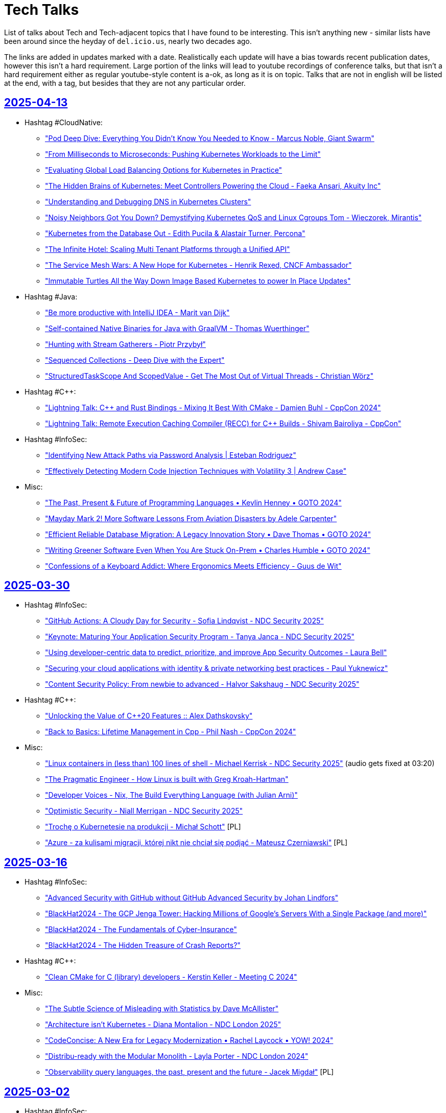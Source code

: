 = Tech Talks
:toclevels: 3
:numbered!:
:sectanchors:
:sectlinks:
:docinfo: shared
:linkattrs:
:tip-caption: 💡
:note-caption: ℹ️
:important-caption: ❗
:source-highlighter: highlightjs

List of talks about Tech and Tech-adjacent topics that I have found to be interesting. This isn't anything
new - similar lists have been around since the heyday of `del.icio.us`, nearly two decades ago.

The links are added in updates marked with a date. Realistically each update will have a bias towards recent
publication dates, however this isn't a hard requirement. Large portion of the links will lead to youtube recordings
of conference talks, but that isn't a hard requirement either as regular youtube-style content is a-ok, as long as it
is on topic. Talks that are not in english will be listed at the end, with a tag, but besides that they are not any particular order.

== 2025-04-13

* Hashtag #CloudNative:
** https://www.youtube.com/watch?v=EQGX7DROBg4["Pod Deep Dive: Everything You Didn't Know You Needed to Know - Marcus Noble, Giant Swarm"]
** https://www.youtube.com/watch?v=EYipC5y-8rM["From Milliseconds to Microseconds: Pushing Kubernetes Workloads to the Limit"]
** https://www.youtube.com/watch?v=RBMRU8rtxfI["Evaluating Global Load Balancing Options for Kubernetes in Practice"]
** https://www.youtube.com/watch?v=PciVvE02L2w["The Hidden Brains of Kubernetes: Meet Controllers Powering the Cloud - Faeka Ansari, Akuity Inc"]
** https://www.youtube.com/watch?v=awXjABDknww["Understanding and Debugging DNS in Kubernetes Clusters"]
** https://www.youtube.com/watch?v=ZR4jy0Fg0ZM["Noisy Neighbors Got You Down? Demystifying Kubernetes QoS and Linux Cgroups Tom - Wieczorek, Mirantis"]
** https://www.youtube.com/watch?v=5vqHVdJ2aCs["Kubernetes from the Database Out - Edith Pucila & Alastair Turner, Percona"]
** https://www.youtube.com/watch?v=WT591-MtSuo["The Infinite Hotel: Scaling Multi Tenant Platforms through a Unified API"]
** https://www.youtube.com/watch?v=DdQzGsiounY["The Service Mesh Wars: A New Hope for Kubernetes - Henrik Rexed, CNCF Ambassador"]
** https://www.youtube.com/watch?v=Hb37wNKcZdM["Immutable Turtles All the Way Down Image Based Kubernetes to power In Place Updates"]
* Hashtag #Java:
** https://www.youtube.com/watch?v=NJxqVoEi5JI["Be more productive with IntelliJ IDEA - Marit van Dijk"]
** https://www.youtube.com/watch?v=dJqUjuaISXE["Self-contained Native Binaries for Java with GraalVM - Thomas Wuerthinger"]
** https://www.youtube.com/watch?v=F0z-LiZyExw["Hunting with Stream Gatherers - Piotr Przybył"]
** https://www.youtube.com/watch?v=6yuDqkkYTGU["Sequenced Collections - Deep Dive with the Expert"]
** https://www.youtube.com/watch?v=A-za5Rxxh5o["StructuredTaskScope And ScopedValue - Get The Most Out of Virtual Threads - Christian Wörz"]
* Hashtag #C++:
** https://www.youtube.com/watch?v=EcbmDXA4Inc["Lightning Talk: C++ and Rust Bindings - Mixing It Best With CMake - Damien Buhl - CppCon 2024"]
** https://www.youtube.com/watch?v=oH1JKMKwDDA["Lightning Talk: Remote Execution Caching Compiler (RECC) for C++ Builds - Shivam Bairoliya - CppCon"]
* Hashtag #InfoSec:
** https://www.youtube.com/watch?v=DqCLMuaXhQg["Identifying New Attack Paths via Password Analysis | Esteban Rodriguez"]
** https://www.youtube.com/watch?v=bZSF4bcOSPc["Effectively Detecting Modern Code Injection Techniques with Volatility 3 | Andrew Case"]
* Misc:
** https://www.youtube.com/watch?v=0y7IFUYUTgg["The Past, Present & Future of Programming Languages • Kevlin Henney • GOTO 2024"]
** https://www.youtube.com/watch?v=6lEVtTJrfkI["Mayday Mark 2! More Software Lessons From Aviation Disasters by Adele Carpenter"]
** https://www.youtube.com/watch?v=aejmi16BFnE["Efficient Reliable Database Migration: A Legacy Innovation Story • Dave Thomas • GOTO 2024"]
** https://www.youtube.com/watch?v=RNdspOqbBEk["Writing Greener Software Even When You Are Stuck On-Prem • Charles Humble • GOTO 2024"]
** https://www.youtube.com/watch?v=3s92JDUvfGo["Confessions of a Keyboard Addict: Where Ergonomics Meets Efficiency - Guus de Wit"]

== 2025-03-30

* Hashtag #InfoSec:
** https://www.youtube.com/watch?v=J6VUAef7pjM["GitHub Actions: A Cloudy Day for Security - Sofia Lindqvist - NDC Security 2025"]
** https://www.youtube.com/watch?v=SfBRx7WVyKQ["Keynote: Maturing Your Application Security Program - Tanya Janca - NDC Security 2025"]
** https://www.youtube.com/watch?v=PaqZTvAmhcs["Using developer-centric data to predict, prioritize, and improve App Security Outcomes - Laura Bell"]
** https://www.youtube.com/watch?v=AKD1nP7TXPI["Securing your cloud applications with identity & private networking best practices - Paul Yuknewicz"]
** https://www.youtube.com/watch?v=eFbFMqaqSAk["Content Security Policy: From newbie to advanced - Halvor Sakshaug - NDC Security 2025"]
* Hashtag #C++:
** https://www.youtube.com/watch?v=3noLqy_WQQ8["Unlocking the Value of C++20 Features :: Alex Dathskovsky"]
** https://www.youtube.com/watch?v=aMvIv6blzBs["Back to Basics: Lifetime Management in Cpp - Phil Nash - CppCon 2024"]
* Misc:
** https://www.youtube.com/watch?v=4RUiVAlJE2w["Linux containers in (less than) 100 lines of shell - Michael Kerrisk - NDC Security 2025"] (audio gets fixed at 03:20)
** https://www.youtube.com/watch?v=7WbREHtc5sU["The Pragmatic Engineer - How Linux is built with Greg Kroah-Hartman"]
** https://www.youtube.com/watch?v=maw2hptpErI["Developer Voices - Nix, The Build Everything Language (with Julian Arni)"]
** https://www.youtube.com/watch?v=pbIdEPbZGho["Optimistic Security - Niall Merrigan - NDC Security 2025"]
** https://www.youtube.com/watch?v=8j5JmmvShr0["Trochę o Kubernetesie na produkcji - Michał Schott"] [PL]
** https://www.youtube.com/watch?v=Ff4fkMS38go["Azure - za kulisami migracji, której nikt nie chciał się podjąć - Mateusz Czerniawski"] [PL]

== 2025-03-16

* Hashtag #InfoSec:
** https://www.youtube.com/watch?v=4rAG4p6Xy9Y["Advanced Security with GitHub without GitHub Advanced Security by Johan Lindfors"]
** https://www.youtube.com/watch?v=nZWpDeY9p6g["BlackHat2024 - The GCP Jenga Tower: Hacking Millions of Google's Servers With a Single Package (and more)"]
** https://www.youtube.com/watch?v=8FZUbcyEVpI["BlackHat2024 - The Fundamentals of Cyber-Insurance"]
** https://www.youtube.com/watch?v=35mdBRhulTQ["BlackHat2024 - The Hidden Treasure of Crash Reports?"]
* Hashtag #C++:
** https://www.youtube.com/watch?v=k76LN8dSxx4["Clean CMake for C++ (library) developers - Kerstin Keller - Meeting C++ 2024"]
* Misc:
** https://www.youtube.com/watch?v=X9vr7iQscpU["The Subtle Science of Misleading with Statistics by Dave McAllister"]
** https://www.youtube.com/watch?v=yMU6wbXtFso["Architecture isn't Kubernetes - Diana Montalion - NDC London 2025"]
** https://www.youtube.com/watch?v=Qdits--aoT4["CodeConcise: A New Era for Legacy Modernization • Rachel Laycock • YOW! 2024"]
** https://www.youtube.com/watch?v=P7gJ9Lo0VrE["Distribu-ready with the Modular Monolith - Layla Porter - NDC London 2024"]
** https://www.youtube.com/watch?v=zzmEUKcv_9Q["Observability query languages, the past, present and the future - Jacek Migdał"] [PL]

== 2025-03-02

* Hashtag #InfoSec:
** https://www.youtube.com/watch?v=GJhab1qXNig["Self-Hosted GitHub CI/CD Runners: Continuous Integration, Continuous Destruction"]
** https://www.youtube.com/watch?v=yaxXBbRYG_g["Moral Hazards and Ethical Considerations in Cyber-Insurance"]
** https://www.youtube.com/watch?v=bQnbM2tFxAo["SEVEN things about API security - Philippe De Ryck - NDC Security 2025"]
** https://www.youtube.com/watch?v=rykpVoAQiSI["Kicking in the Door to the Cloud: Exploiting Cloud Provider Vulnerabilities for Initial Access"]
** https://www.youtube.com/watch?v=FH6P288i2PE["Living off Microsoft Copilot"]
** https://www.youtube.com/watch?v=f8QaZkU55p8["Modern Anti-Abuse Mechanisms in Competitive Video Games"]
** https://www.youtube.com/watch?v=LIYZemVCgiM["Microarchitecture Vulnerabilities: Past, Present, and Future"]
* Hashtag #Rust:
** https://www.youtube.com/watch?v=RccCeMsXW0Q["C++/Rust Interop: A Practical Guide to Bridging the Gap Between C++ and Rust - Tyler Weaver - CppCon"]
** https://www.youtube.com/watch?v=1VgptLwP588["Microsoft is Getting Rusty: A Review of Successes and Challenges - Mark Russinovich"]
** https://www.youtube.com/watch?v=EpJWD6HowKc["ABI Resilience - Victor Ciura"]
** https://www.youtube.com/watch?v=GXkvX9A9xME["Crate security in 2025 - Adam Harvey"]
* Hashtag #C++:
** https://www.youtube.com/watch?v=G-arJcvXnU8["C++ Security Fundamentals: From Standards to Practice : Assaf Tzur-El"]
** https://www.youtube.com/watch?v=SuubuqI4gVA["Back to Basics: Object-Oriented Programming in C++ - Andreas Fertig - CppCon 2024"]
* Misc:
** https://www.youtube.com/watch?v=1BLf822KNRw["Distributed teams that actually work by Bertrand Delacretaz"]
** https://www.youtube.com/watch?v=waslay0E7DM["Deploying to production with confidence by Andres Almiray"]
** https://www.youtube.com/watch?v=6bzS5GW6Ad4["How Autonomy Saved One of Spotify’s Most Loved Features • Joakim Sunden • YOW! 2024"]
** https://www.youtube.com/watch?v=dU_WHead0oY["The Efficiency Paradox: How to Save Yourself & the World • Holly Cummins • GOTO 2024"]
** https://www.youtube.com/watch?v=EtuPrryK6cI["The Unauthorized History of UTF :: Eddie Nolan"]
** https://www.youtube.com/watch?v=ZUS7r3c3iGc["GitHub Copilot - How It Works, How We Got Here, Where It's Going • Damian Brady • YOW! 2024"]

== 2025-02-16

* Hashtag #InfoSec:
** https://www.youtube.com/watch?v=7lUPTxNNxM0["Flipping Bits: Your Credentials Are Certainly Mine"]
** https://www.youtube.com/watch?v=mhZ1It6lb4M["Isolation or Hallucination? Hacking AI Infrastructure Providers for Fun and Weights"]
** https://www.youtube.com/watch?v=twu5Mw0y9ss["Into the Inbox: Novel Email Spoofing Attack Patterns"]
** https://www.youtube.com/watch?v=uv4AD6ICcfE["From HAL to HALT: Thwarting Skynet's Siblings in the GenAI Coding Era"]
** https://www.youtube.com/watch?v=PKtklN8mOo0["38C3 - EU's Digital Identity Systems - Reality Check and Techniques for Better Privacy"]
** https://www.youtube.com/watch?v=0GlFVHHmJGg["38C3 - Attack Mining: How to use distributed sensors to identify and take down adversaries"]
* Hashtag #CloudNative:
** https://www.youtube.com/watch?v=kCNhgNXVdxw["What’s Going on in the Containerd Neighborhood? - P. Estes, S. Karp, A. Suda, M. Brown, K. Ashok"]
** https://www.youtube.com/watch?v=DLgsks76r1I["DevOpsDays Kraków 2024 - 15 DevOps Years: Lessons Learned, Challenges Faced... - Ajay Chankramath"]
* Hashtag #C++:
** https://www.youtube.com/watch?v=GUqs_CM7K_0["Beyond Compilation Databases to Support C++ Modules: Build Databases - Ben Boeckel - CppCon 2024"]
** https://www.youtube.com/watch?v=RBrwlWogZeU["Classes C++23 Style - Sebastian Theophil - Meeting C++ 2024"]
** https://www.youtube.com/watch?v=GDpbM90KKbg["ISO C++ Standards Committee Panel Discussion 2024 - Hosted by Herb Sutter - CppCon 2024"]
* Misc:
** https://www.youtube.com/watch?v=7Ny25bObtK8["A Universal Query Engine in Rust (with Predrag Gruevski)"]
** https://www.youtube.com/watch?v=_TKqc784PH8["Domain Re-discovery Patterns for Legacy Code - Richard Groß - DDD Europe 2024"]
** https://www.youtube.com/watch?v=ngjkJN9RKgA["ThePrimeTime - The Greatest Software Engineers of All Time"]
** https://www.youtube.com/watch?v=Et8CqMu_e6s["ThePrimeTime - New Research On CoPilot And Code Quality"]
** https://www.youtube.com/watch?v=gSW3YJ8uyBI["38C3 - sixos: a nix os without systemd"]
** https://www.youtube.com/watch?v=WsDQdL4F_EI["Good, bad and ugly - the art of load balancing at scale - Jacek Marmuszewski"] [PL]
** https://www.youtube.com/watch?v=S7ZZGOdYHHg["PLNOG 32 - Bezpieczeństwo danych w chmurze - TOMASZ WIERTELAK"] [PL]
** https://www.youtube.com/watch?v=sv1W5u70gMA["PLNOG 32 - AWS Cloud to on-premise and back - Mastering Direct Connect with Compliance - Wojtek Róg"] [PL]

== 2025-01-26

* Hashtag #CloudNative (some are reposts - previous videos got removed):
** https://www.youtube.com/watch?v=MIk6kkBGk8E["Optimizing Resource Usage in Kubernetes by Carlos Sanchez"]
** https://www.youtube.com/watch?v=2OkpYGtFd1Y["Behind Schedule: Pod Resource Configuration from Beginning to... Huh? - Joe Thompson"]
** https://www.youtube.com/watch?v=JWwwtW8Hbjs["Navigating the Cgroup Transition: Bridging the Gap Between Kubernetes and User Expec... S. Kunkerkar"]
** https://www.youtube.com/watch?v=WhFsYVHmg6E["Multi-Zone Clusters Inside and Out - Tom Dean & Phil Henderson, Buoyant"]
** https://www.youtube.com/watch?v=VsYp_Z1PvOc["Love thy (Noisy) Neighbor: Strategies for Mitigating Performance Interference in Cloud-N... J. Perry"]
** https://www.youtube.com/watch?v=bb0Op1G6XjQ["SIG-Node: Intro and Deep Dive - Sergey Kanzhelev & Dawn Chen, Google; Mrunal Patel, Red Hat"]
** https://www.youtube.com/watch?v=sRHjg6bGfug["One Gateway API to Rule Them All (and in the Cluster Configure Them) - Flynn, Buoyant"]
** https://www.youtube.com/watch?v=aOt62I2bkxk["Linkerd Update: Egress, Rate Limiting, Federated Services, and more William Morgan, Linkerd"]
** https://www.youtube.com/watch?v=tKoxI-k7cu8["Kubernetes at Scale: Practical Solutions for Enhanced CNI and Kubelet P... H. Santana, B.G. da Silva"]
** https://www.youtube.com/watch?v=kAgqZkNH2wQ["Micro-Segmentation and Multi-Tenancy: The Brown M&Ms of Platform Engine... J. Bugwadia, R. Wonnacott"]
** https://www.youtube.com/watch?v=iMQR_l0ZvWU["Mish-Mesh: Abusing the Service Mesh to Compromise Kubernetes Environments - H. Ben-Sasson, N. Ohfeld"]
** https://www.youtube.com/watch?v=VdF1tKfDnQ0["Goodbye etcd! Running Kubernetes on Distributed PostgreSQL - Denis Magda, Yugabyte"]
** https://www.youtube.com/watch?v=iya0VJ-9qg0["Breaching AWS Accounts Through Shadow Resources"]
* Hashtag #Java:
** https://www.youtube.com/watch?v=REnYIl3Iw-w["Spring Boot Unwrapped: Exploring the Latest Features by Sergi Almar"]
** https://www.youtube.com/watch?v=OcUAyTY2V7g["StructuredTaskScope And ScopedValue - Get The Most Out of Virtual Threads by Christian Woerz"]
** https://www.youtube.com/watch?v=Y4ExJScVnPk["Bring the Action: Using GraalVM in Production by Alina Yurenko"]
** https://www.youtube.com/watch?v=oN6DUZ68S1c["What Can a Java Developer Learn from Golang? by Grzegorz Piwowarek"]
* Hashtag #C++:
** https://www.youtube.com/watch?v=HY6UF84844U["The Most Popular Bugs and Code Smells in C and C++ - Philipp Dominik Schubert - Meeting C++ 2024"]
** https://www.youtube.com/watch?v=Ny9-516Gh28["Secrets of C++ Scripting Bindings: Bridging Compile Time and Run Time - Jason Turner - CppCon 2024"]
** https://www.youtube.com/watch?v=m0uQF2E6D0M["C++ Under the Hood: (Internal Class Mechanisms) - Chris Ryan - NDC TechTown 2024"]
** https://www.youtube.com/watch?v=VDoyQyMXdDU["How to Design a Slimmer Vector of Variants in C++ - Christopher Fretz - CppCon 2024"]
* Misc:
** https://www.youtube.com/watch?v=RA4UELfIp84["Haunted Projects Survival Guide by Paweł Zajączkowski"]
** https://www.youtube.com/watch?v=t2V1ZzWh8k0["How writing just one import the wrong way slows down your website by François Martin"]
** https://www.youtube.com/watch?v=dCryQg7CDyk["Benchmarketing fallacies: the 100 shades of truth by Francesco Nigro"]
** https://www.youtube.com/watch?v=qHGMIwiFMtM["SE Radio 650: Robert Seacord on What's New in the C Programming Language"]

== 2025-01-19

* Hashtag #Architecture:
** https://www.youtube.com/watch?v=JAouLQRyNHQ["Platforms: Build abstractions, not illusions - Gregor Hohpe - NDC Porto 2024"]
** https://www.youtube.com/watch?v=uRmNSuYBUOU["What We Know We Don't Know - Hillel Wayne - DDD Europe"]
** https://www.youtube.com/watch?v=PzRZLFWH1fY["An Introduction to Residuality Theory - Barry O'Reilly - NDC Porto 2024"]
** https://www.youtube.com/watch?v=p8NTe7NFhH8["Orchestration vs. Choreography: The good, the bad, and the trade-offs - Laila Bougria - NDC Porto"]
* Hashtag #CloudNative:
** https://www.youtube.com/watch?v=FQUBDdQIkI4["Optimizing Java Applications on Kubernetes: beyond the Basics"]
** https://www.youtube.com/watch?v=UfoT88iE-TY["Linux user namespaces: a blessing and a curse - Ignat Korchagin - NDC TechTown 2024"]
* Hashtag #C++:
** https://www.youtube.com/watch?v=uOv6uLN78ks["C++ Safety And Security Panel 2024 - Hosted by Michael Wong - CppCon 2024"]
** https://www.youtube.com/watch?v=1-OcraaQl8M["The C++ Execution Model - Bryce Adelstein Lelbach - Meeting C++ 2024"]
** https://www.youtube.com/watch?v=Ik3gR65oVsM["C++ Shared Libraries and Where To Find Them - Luis Caro Campos - CppCon 2024"]
** https://www.youtube.com/watch?v=Ny5nkjn2v5E["Not your GrandParent’s C++ - Phil Nash - NDC TechTown 2024"]
* Misc:
** https://www.youtube.com/watch?v=YofBgJ2zpBs["Memory Safety: Rust vs. C - Robert Seacord - NDC TechTown 2024"]
** https://www.youtube.com/watch?v=yJpVVBGCgoo["38C3 - AI Meets Git: Unmasking Security Flaws in Qodo Merge"]
** https://www.youtube.com/watch?v=mWg_PFqCMlY["Open Source, Open Mind: The Cost of Free Software - Dylan Beattie - NDC Porto 2024"]
** https://www.youtube.com/watch?v=xTgO6PpMnhk["Picking A Language In 2025"]
** https://www.youtube.com/watch?v=YQnz7L6x068["Creator of Ghostty talks Zig over Go: Interview with Mitchell Hashimoto, former CEO & CTO of Hashicorp"]
** https://www.youtube.com/watch?v=jamU6SQBtxk["Jonathan Blow on his programming language jai and upcoming game(s)!"]
** https://www.youtube.com/watch?v=N17GQJBIaiU["38C3 - What's inside my train ticket?"]
** https://www.youtube.com/watch?v=8OB2NqcSDXQ["38C3 - We've not been trained for this: life after the Newag DRM disclosure"]
** https://www.youtube.com/watch?v=3qojgJGtTos["38C3 - Going Long! Sending weird signals over long haul optical networks"]
** https://www.youtube.com/watch?v=ZHYbp1rJSvQ["38C3 - Is Green Methanol the missing piece for the Energy Transition?"]
** https://www.youtube.com/watch?v=EG0JtGqgDh0["Understanding Nuclear Power - Richard Campbell - NDC Porto 2024"]
** https://www.youtube.com/watch?v=2wPJfI8if4o["PLNOG 32 - Bezpieczeństwo sieci w kontekście usług DNS (Łukasz Bromirski)"] [PL]

== 2025-01-05

* Hashtag #C++:
** https://www.youtube.com/watch?v=gG4BJ23BFBE["The existential threat against C++ and where to go from here - Helge Penne - NDC TechTown 2024"]
** https://www.youtube.com/watch?v=KvhgNdxX6Uw["LLVM's Realtime Safety Revolution: Tools for Modern Mission Critical Systems - CppCon 2024"]
** https://www.youtube.com/watch?v=bBvLmDJrzvI["The Carbon Language: Road to 0.1 - Chandler Carruth - NDC TechTown 2024"]
** https://www.youtube.com/watch?v=MUOAovwQbFA["How To Use `constexpr` In C++23 - Jason Turner - NDC TechTown 2024"]
* Hashtag #Rust:
** https://www.youtube.com/watch?v=XA-FTziXXks["Rust in Google with Lars Bergstrom"]
** https://www.youtube.com/watch?v=7_o-YRxf_cc["Visualizing memory layout of Rust's data types"]
** https://www.youtube.com/watch?v=PPjXM8G8ax0["The SQLite Rewrite In Rust"]
* Misc:
** https://www.youtube.com/watch?v=oacoUMdD4_Y["Cell-Based Kubernetes - The Secret to Scalable, Repeatable and Res... - Shweta Vohra & Saiyam Pathak"]
** https://www.youtube.com/watch?v=zg8xM0xxFa8["James Gosling on Java - Historical Oddities & Persistent Itches #JVMLS"]
** https://www.youtube.com/watch?v=Qmo3nFq0qrc["38C3 - OMG WTF SSO - A beginner's guide to SSO (mis)configuration"]
** https://www.youtube.com/watch?v=UkYCStkqyTk["Autonomous teams require great managers - Gitte Klitgaard & Jakob Wolman - CPH DevFest 2024"]
** https://www.youtube.com/watch?v=rdJXUN4YV_M["Exploring the Unintended Consequences of Automation in Software • Courtney Nash • GOTO 2024"]
** https://www.youtube.com/watch?v=SOM6cUz4d5I["Basics Designs and How We Got Them Wrong - Adam Furmanek - CPH 2024"]
** https://www.youtube.com/watch?v=aiy5TrU-Hwc["Naming is Hard: Let's Do Better - Kate Gregory - NDC TechTown 2024"]
** https://www.youtube.com/watch?v=0mbrLxAT_QI["Odin creator Ginger Bill on his programming language and state of software!"]
** https://www.youtube.com/watch?v=KyxcjaaFC0g["Od chaosu do harmonii: lekcje z zarządzania klastrami k8s w środowisku multi-cloud - M. Godny"] [PL]

== 2024-12-15

* Hashtag #CloudNative:
** https://www.youtube.com/watch?v=gZurRizN30A["What Kubernetes Should Learn from Other Orchestrators"]
** https://www.youtube.com/watch?v=y0VLubJKT5U["KCD Denmark 2024: Keynote - Platform Engineering's Inferno - Matteo Bianchi"]
** https://www.youtube.com/watch?v=L5XR-mUzNQo["KCD Denmark 2024: Abstract Your Organization's Tenancy Model Away With Crossplane"]
* Hashtag #C++:
** https://www.youtube.com/watch?v=tjcU2xDmuFQ["C++ Memory Model: from C++11 to C++23 - Alex Dathskovsky"]
** https://www.youtube.com/watch?v=hKY7OLLZw1w["2024 LLVM Dev Mtg - State of Clang as a C and C++ Compiler"]
** https://www.youtube.com/watch?v=SOjnV81pjjI["Write Fast Code Like a Native - Saksham Sharma"]
** https://www.youtube.com/watch?v=prC1Pe-F8Jo["Optimization Remarks - Remarks Helping the Compiler Generate Better Code - Ofek Shilon"]
** https://www.youtube.com/watch?v=rfkSHxSoQVE["Leveraging C++20/23 Features for Low Level Interactions - Jeffrey Erickson - CppCon 2024"]
** https://www.youtube.com/watch?v=FgfJhKik_jY["How To Implement the C++ Standard Library - (Part 1 of 2) - Christopher Di Bella - C++ on Sea 2024"]
** https://www.youtube.com/watch?v=xS1gI0K7tWk["How to Implement the C++ Standard Library (Part 2): An Excursion into libc++ - Christopher Di Bella"]
** https://www.youtube.com/watch?v=kOW74IUH7IA["10 Problems Large Companies Have Managing C++ Dependencies and How to Solve Them - Augustin Popa"]
** https://www.youtube.com/watch?v=H3IdVM4xoCU["C++ Reflection Is Not Contemplation - Andrei Alexandrescu - CppCon 2024"]
** https://www.youtube.com/watch?v=jzwqTi7n-rg["Back to Basics: Concepts in C++ - Nicolai Josuttis - CppCon 2024"]
* Hashtag #Rust:
** https://www.youtube.com/watch?v=qlvr4wqAIfg["A different serde"]
** https://www.youtube.com/watch?v=zMxlVEKRonk["Angus Morrison: How Rust is Powering Next-Generation Space Mission Simulators | RustConf 2024"]
** https://www.youtube.com/watch?v=YceLEVrBIuA["Fearless Refactoring and the Art of Argument-Free Rust - Ed Jones"]
* Misc:
** https://www.youtube.com/watch?v=czzAVuVz7u4["Why Can't We Make Simple Software? - Peter van Hardenberg"]
** https://www.youtube.com/watch?v=fYWvTYFmVYs["Stories Every Developer Should Know • Neal Ford • YOW! 2018"]

== 2024-11-24

* Hashtag #CloudNative:
** https://www.youtube.com/watch?v=Y8lmJvy8hJg["Behind Schedule: Pod Resource Configuration from Beginning to... Huh? - Joe Thompson, Independent"]
** https://www.youtube.com/watch?v=lAUmdIGP_fE["DNS Deep Dive in Kubernetes with CoreDNS - Jingming Guo, Airbnb"]
** https://www.youtube.com/watch?v=SMkrps5ytOM["But Wait! There's...Still More‽ - Observability Data Volumes and Strategies for Managi... Éamon Ryan"]
** https://www.youtube.com/watch?v=LrkLjMmTI6w["Whoops! How Not to Accidentally Delete Everything. - Dan Garfield, Codefresh by Octopus Deploy"]
** https://www.youtube.com/watch?v=wvpWmWzOPiQ["Misadventures in Large Scale Cluster Performance - Shane Corbett, AWS & Dima Ilchenko, Lacework"]
** https://www.youtube.com/watch?v=6nuCNCK_sdA["SIG-Multicluster Intro and Deep ... Jeremy Olmsted-Thompson & Laura Lorenz, Ryan Zhang, Stephen Kitt"]
** https://www.youtube.com/watch?v=o5HpeMtpsTg["Unlocking Cost Savings & New Possibilities: Your Guide to Promet... Callum Styan & Bartłomiej Płotka"]
** https://www.youtube.com/watch?v=0gSSmdNB-Zo["When Life Gives You Containers, Make an Open Source RDS: A Kubernetes Love Story - Sergey Pronin"]
** https://www.youtube.com/watch?v=haeVAmhihT4["Extending the Gateway API: The Power and Challenges of Policies - Kate Osborn, NGINX"]
** https://www.youtube.com/watch?v=Z35SlsYd1ds["The Future of DBaaS on Kubernetes - M. Logan, S. Pronin, D. Sigireddi, G. Bartolini"]
** https://www.youtube.com/watch?v=NPLwv9cMtsM["How to Rollout an Update for a CNI Without Breaking the World Wide Web - Jen Luther Thomas, Tigera"]
** https://www.youtube.com/watch?v=7Ypulc2GyoE["Enabling OpenTofu for the Enterprise - Jordan Argueta and Douglas Flagg, Fidelity Investments"]
** https://www.youtube.com/watch?v=TDZUNRIhDAg["Lightning Talk: Kubernetes as Your DBA - Karen Jex, Crunchy Data"]
** https://www.youtube.com/watch?v=vCzl15AIoU0["k8gb: Global Load Balancing, the Kubernetes Way | Project Lightning Talk"]
** https://www.youtube.com/watch?v=jcDtB150inI["Prometheus: Celebrating Prometheus 3.0: All You Need To Know! | Project Lightning Talk"]
** https://www.youtube.com/watch?v=f0lObSvR980["Buildpacks: Container Builds at Scale with Buildpacks | Project Lightning Talk"]
** https://www.youtube.com/watch?v=6goN2YhSMvM["gRPC: The gRPC "Standard Library" | Project Lightning Talk"]
* Hashtag #Java:
** https://www.youtube.com/watch?v=SPc9YpLsYo8["Ask the Java Architects"]
** https://www.youtube.com/watch?v=YAXGU2J7XjM["97 Things Every Java Prog. Should Know • Trisha Gee & Kevlin Henney ft. Emily & Holly • GOTO 2024"]
* Hashtag #C++:
** https://www.youtube.com/watch?v=xmqkRcAslw8["C++26 Preview - The Smaller Features - Jeff Garland - CppCon 2024"]
** https://www.youtube.com/watch?v=t5wmI6bnuEc["C++ Core and Other C++ Guidelines - The Good, the Bad, the… Questionable? - Arne Mertz - C++ on Sea"]
** https://www.youtube.com/watch?v=_UTgOC6jW8o["Dependency Injection in C++ - A Practical Guide - Peter Muldoon - C++ on Sea 2024"]
** https://www.youtube.com/watch?v=GeblxEQIPFM["What Volatile Means (and Doesn’t Mean) in C++ Programming - Ben Saks - CppCon 2024"]
** https://www.youtube.com/watch?v=VRGRTvfOxb4["Back to Basics: Almost Always Vector - Kevin Carpenter - CppCon 2024"]
* Hashtag #Rust:
** https://www.youtube.com/watch?v=qd3x5MCUrhw["Joshua Liebow-Feeser: "Safety in an Unsafe World" | RustConf 2024"]
** https://www.youtube.com/watch?v=_uYOd3ExJII["Frédéric Ameye: "Rust in Legacy Regulated Industries" | Rust Global @ RustConf 2024"]
** https://www.youtube.com/watch?v=fOApf4ZMX4w["Michael Gattozzi: "What Happens When You Run Cargo Build?" | RustConf 2024"]
** https://www.youtube.com/watch?v=FRMJzNYut4g["Miguel Ojeda (Rust for Linux): KEYNOTE | RustConf 2024"]
** https://www.youtube.com/watch?v=W45_KnLZ804["Jonathan Pallant: "Six Clock Cycle per Pixel - Graphics on the Neotron Pico" | RustConf 2024"]
** https://www.youtube.com/watch?v=kiG5-LzIQ54["Unleashing 🦀 The Ferris Within - Victor Ciura | EuroRust 2024"]
* Misc:
** https://www.youtube.com/watch?v=n6G5qtJHmgw["The Intersection of Architecture and Implementation - Mark Richards - DDD Europe"]
** https://www.youtube.com/watch?v=2x2eIhn2BJM["Creator of Node talks Deno 2.0 and the Future of JS"]
** https://www.youtube.com/watch?v=4aLy6qjhHeo["SEI' 24 - Modern Systems Programming: Rust and Zig - Aleksey Kladov"]
* Non-English:
** https://www.youtube.com/watch?v=Wyyj4m1yBYo["Konfiguracja kontekstu bezpieczeństwa dla Poda i Kontenera - Michał Jędrzejczak"] [PL]

== 2024-11-11

* https://www.youtube.com/watch?v=EmfPZkgMVic["Speeding Up Innovation • Adrian Cockcroft • YOW! 2019"]
* https://www.youtube.com/watch?v=xfkqNLzQCX8["You Don't Want Serverless - Erik Onarheim - NDC Oslo 2024"]
* https://www.youtube.com/watch?v=zqjyPl5ytZc["Developer Joy – How great teams get s%*t done - Sven Peters - NDC Oslo 2024"]
* https://www.youtube.com/watch?v=eg8Q8jR6tX4["Herding cats: lessons from 15 years of managing engineers at Microsoft - Kevin Pilch"]
* https://www.youtube.com/watch?v=czd26hnEiiM["Ditch your Backlog and Shape Up your product development - Glenn F. Henriksen - CPH DevFest 2024"]
* https://www.youtube.com/watch?v=AzxOG-RXDpc["Scaling EDA Workloads with Kubernetes, KEDA & Karpenter • Natasha Wright • GOTO 2024"]
* https://www.youtube.com/watch?v=2c_SaHI3KLs["Post Mortems for 4 Years of Remote Execution - Ulf Adams, EngFlow Inc."]
* https://www.youtube.com/watch?v=eL1yyTwu4hc["Valhalla - Where Are We? by Brian Goetz"]
* https://www.youtube.com/watch?v=xFb_LcapbXw["Java Performance Update 2024 by Per Minborg"]
* https://www.youtube.com/watch?v=wcENUyuzMNM["ZGC Automatic Heap Sizing #JVMLS"]
* https://www.youtube.com/watch?v=5wkzEy_BXdA["Garbage Collection in Java: The progress since JDK 8 by Stefan Johansson"]
* https://www.youtube.com/watch?v=bOEPqLyazAk["Java's Hidden Gems: Tools and Libraries by Johan Janssen"]
* https://www.youtube.com/watch?v=-Yy5T_P50iU["Closing Keynote: C++ Development Tools: Past, Present and Future - Marshall Clow - C++Now 2024"]
* https://www.youtube.com/watch?v=FNi1-x4pojs["Peering Forward - C++’s Next Decade - Herb Sutter - CppCon 2024"]
* https://www.youtube.com/watch?v=t7EJTO0-reg["Security in C++ - Hardening Techniques From the Trenches - Louis Dionne - C++Now 2024"]
* https://www.youtube.com/watch?v=d3t9YAmpN50["Practical Tips for Safer C++ - Tristan Brindle - C++ on Sea 2024"]
* https://www.youtube.com/watch?v=flu-f6SDnOE["C++20 Modules - Review of the Current State of C++ Modules 2024 - Luis Caro Campos - C++ on Sea 2024"]
* https://www.youtube.com/watch?v=twWFfYNd5gU["2024 Update: C++ Modules - C++ Developers Get Started Today! - Andreas Weis - ACCU 2024"]
* https://www.youtube.com/watch?v=7USuyXL0q6Y["Writing a CAD Language in Rust (with Adam Chalmers)"]
* https://www.youtube.com/watch?v=x2J8P9weVbs["COMP4300 - Game Programming - Lecture 17 - Optimizations, Cache Memory, Memory Pooling"]
* https://www.youtube.com/watch?v=qFdOaHavhbI["WOOT '24 - Attacking with Something That Does Not Exist: 'Proof of Non-Existence' Can Exhaust DNS..."]
* https://www.youtube.com/watch?v=rsNsoJfJiQA["WOOT '24 - Not Quite Write: On the Effectiveness of Store-Only Bounds Checking"]
* https://www.youtube.com/watch?v=6hswHjXfTyk["WOOT '24 - Basilisk: Remote Code Execution by Laser Excitation of P–N Junctions Without..."]
* https://www.youtube.com/watch?v=yOChFQAnbg0["Understanding Nuclear Power - Richard Campbell - CPH DevFest 2024"]
* https://www.youtube.com/watch?v=lDiyPChiTyY["Sqlite Is Getting So Good"]
* https://www.youtube.com/watch?v=onCHSujPlfg["JavaScript Is Becoming 2 Languages?? FROM TC39"]
* https://www.youtube.com/watch?v=rQKbypWsNCI["Droga do Platform Engineering w OLX - Maciej Sobkowiak"] [PL]

== 2024-10-20

* https://www.youtube.com/watch?v=VAgT7CY572U["A Field Guide to Reliability Engineering at Zalando • Heinrich Hartmann • GOTO 2024"]
* https://www.youtube.com/watch?v=3BFcYTpHwHw["The next phase of Project Loom and Virtual Threads by Alan Bateman"]
* https://www.youtube.com/watch?v=A5SefnQPyn0["DEF CON 32 - An adversarial approach to Airline Revenue Management Proving Ground - Craig Lester"]
* https://www.youtube.com/watch?v=3dHZ-l3XSsE["DEF CON 32 - Your CI CD Pipeline Is Vulnerable, But It's Not Your Fault - Elad Pticha, Oreen Livni"]
* https://www.youtube.com/watch?v=5P7KatZBr_I["DEF CON 32 - Grand Theft Actions Abusing Self Hosted GitHub Runners - Adnan Khan, John Stawinski"]
* https://www.youtube.com/watch?v=1upEyCKVpkI["DEF CON 32 - The Immortal Retrofuturism of Mainframes and How to Keep Them Safe- Michelle Eggers"]
* https://www.youtube.com/watch?v=zBP2deuPQTg["DEF CON 32 -Your Smartcard is Dumb A Brief History of Hacking Access Control Systems - Chad Shortman"]
* https://www.youtube.com/watch?v=x6fU8C0kLBw["Mathieu Ropert: Heaps Don't Lie - Guidelines for Memory Allocation in C++"]
* https://www.youtube.com/watch?v=xlf4oXoP8qI["Nikhil Suresh - Skills that programmers need, to defend both their code and their careers"]
* https://www.youtube.com/watch?v=Zr09I5OlOjs["The Magic Of ARM w/ Casey Muratori"]
* https://www.youtube.com/watch?v=LoRc5A8QCmw["Laravel Creator talks PHP, Lambos, and VC"]
* https://www.youtube.com/watch?v=7PKUj37mBlI["Prężenie muskułów, czyli deploymenty w Azure za pomocą Bicepa - Maciej Widomski"] [PL]

== 2024-10-13

* https://www.youtube.com/watch?v=4AB9cEfpaGA["Platforms: Build abstractions, not illusions by Gregor Hohpe"]
* https://www.youtube.com/watch?v=A_ImrhN9H6A["Java 23 - Better Language, Better APIs, Better Runtime"]
* https://www.youtube.com/watch?v=P1nDlF2vg1I["Wait no more, here comes Maven 4! by Robert Scholte, Maarten Mulders"]
* https://www.youtube.com/watch?v=8F-ymGprwak["The Science of Signals: Mastering Telemetry for Observability by Alex Van Boxel, Maximilien Richer"]
* https://www.youtube.com/watch?v=l-oCDQGH3EU["Being Staff Plus - Ian Cooper - NDC Oslo 2024"]
* https://www.youtube.com/watch?v=UrU8O1mMyNE["Mistakes to Avoid When Writing C++ Projects - Bret Brown - C++Now 2024"]
* https://www.youtube.com/watch?v=fgezCKfUfm8["Productivity Panel • C. Majors, B. Böckeler, M. Greiler, D. Terhorst-North & J. Lewis • GOTO 2024"]
* https://www.youtube.com/watch?v=u5XC2nriqpQ["Micro Benchmarking - The Art of Realizing One is Wrong by René Schwietzke"]
* https://www.youtube.com/watch?v=0A5B0vciIS0["Building on clang-tidy to Move From printf-style to std::print-style Logging and Beyond - Mike Crowe"]
* https://www.youtube.com/watch?v=oTMKB-fVJus["LLMs gone wild - Tess Ferrandez-Norlander - NDC Oslo 2024"]
* https://www.youtube.com/watch?v=eHWFHFQ8tKo["A Kafka Producer’s Request: Or, There and Back Again by Danica Fine"]
* https://www.youtube.com/watch?v=XfU2ZODl6EU["How to Keep C++ Binaries Small - Techniques for C++ Optimization - Sandor Dargo - C++ on Sea 2024"]
* https://www.youtube.com/watch?v=axQXBKHSwkM["Bring the action: using GraalVM in production by Alina Yurenko"]
* https://www.youtube.com/watch?v=G-dkJe6s9us["Enhancing Productivity and Insight: A Tour of JDK Tools Progress Beyond Java 17 by Mihalceanu"]
* https://www.youtube.com/watch?v=YP-_4oHcPwI["How JavaScript Happened: A Short History of Programming Languages by Mark Rendle"]
* https://www.youtube.com/watch?v=JY-4QEC8A_g["The Pearls and Pitfalls of DateTime by Mahmoud Abdelghany"]
* https://www.youtube.com/watch?v=68mbO92-Jfo["The Current State of Apache Maven 4 - Development by Karl Heinz Marbaise"]
* https://www.youtube.com/watch?v=yQC6LBSw2zs["Migrating Spring Boot apps to GraalVM by Alina Yurenko, Daniel Garnier-Moiroux"]
* https://www.youtube.com/watch?v=4rYPXgCKamM["HTTP/3 and QUIC: Who, what, where, when and, WHY? by Robin Marx"]
* https://www.youtube.com/watch?v=Yiye8lqh0Ig["Postcards from the Peak of Complexity by Brian Goetz"]
* https://www.youtube.com/watch?v=mIbA2ymCWDs["Serialization: A New Hope by Viktor Klang, Brian Goetz"]
* https://www.youtube.com/watch?v=n6K_8s3Sx4s["The Peak of Complexity with Brian Goetz - Q&A at Devoxx BE"]
* https://www.youtube.com/watch?v=OV_bBnj2Lew["Project Panama in Action: Building a File System by David Vlijmincx"]
* https://www.youtube.com/watch?v=F8GoDqTtSOE["Supercharge your Java Applications with Python! by Fabio Niephaus, Thomas Wuerthinger"]
* https://www.youtube.com/watch?v=ux1xoUR9Xm8["gRPC Rust - Doug Fawley, Google, and Lucio Franco, Turso"]
* https://www.youtube.com/watch?v=xV4rLfpidIk["CloudFlare - Trie Hard - Big Savings On Cloud"]
* https://www.youtube.com/watch?v=Z9uMPYB74o0["Rails World Is So Good"]
* https://www.youtube.com/watch?v=2Jobi1NOxj4["The Worlds Largest DDos Attack 3.8 Tbps"]
* https://www.youtube.com/watch?v=69qfsnhEl-c["Keynote: How To Be A Rockstar Developer - Dylan Beattie - CPH DevFest 2024"]
* https://www.youtube.com/watch?v=Gu0ziZbrlmY["Zarządzanie tożsamością i dostępami w MSP z wykorzystaniem FreeIPA - Krzysztof Wierzbicki"] [PL]

== 2024-09-23

* https://www.youtube.com/watch?v=OM_8UOPFpqE["Keynote: Linus Torvalds in Conversation with Dirk Hohndel"]
* https://www.youtube.com/watch?v=Y9clBHENy4Q["Programming's Greatest Mistakes • Mark Rendle • GOTO 2023"]
* https://www.youtube.com/watch?v=mTa2d3OLXhg["DHH Is Right About Everything"]
* https://www.youtube.com/watch?v=FbV9EFHnGOE["How Flow Works • James Lewis • GOTO 2024"]
* https://www.youtube.com/watch?v=mqoU2C-USP0["The C4 Model – Misconceptions, Misuses & Mistakes • Simon Brown • GOTO 2024"]
* https://www.youtube.com/watch?v=m7cWdYVAzX0["Learning Systems Thinking • Diana Montalion & Charles Humble • GOTO 2024"]
* https://www.youtube.com/watch?v=CELF_qOW2Pw["Stabilising eccentric systems - Jessica Brentnall - NDC Oslo 2024"]
* https://www.youtube.com/watch?v=dg2MwYl9bMc["Developer productivity is waste - Michael Coté - NDC Oslo 2024"]
* https://www.youtube.com/watch?v=t7L2iROVaRg["Nate Abele - Running K8s in the Browser. Yes, Really. Well, Not Really.  Kind of. // Carolina Code 24"]
* https://www.youtube.com/watch?v=_AefJX66io8["Understanding The constexpr 2-Step - Jason Turner - C++ on Sea 2024"]
* https://www.youtube.com/watch?v=VWiUYbtSWRI["C++11 to C++23 in the C++ Memory Model - Alex Dathskovsky - C++Now 2024"]
* https://www.youtube.com/watch?v=DLgM570cujU["Zero-Cost Abstractions in C++ - High Performance Message Dispatch - Luke Valenty - C++Now 2024"]
* https://www.youtube.com/watch?v=79Bb4L6txTw["C++ Zero Overhead Pass by Value Through Invocable C++ Abstractions - Filipp Gelman - C++Now 2024"]
* https://www.youtube.com/watch?v=0rlATWBNvMw["DHH discusses SQLite (and Stoicism)"]
* https://www.youtube.com/watch?v=tsEuA9S5q9Q["Aida Getoeva - Async C++/Rust Interoperability"]
* https://www.youtube.com/watch?v=MZz6Gt_Uv08["Are Rewrites always a Bad Idea? - Adele Carpenter - NDC Oslo 2024"]
* https://www.youtube.com/watch?v=ommhbiRx-vI["Jason Crome - Modern Web Development in Perl // Carolina Code Conference 2024"]
* https://www.youtube.com/watch?v=VlpT-qZBWdk["Why CoPilot Is Making Programmers Worse"]
* https://www.youtube.com/watch?v=0WYgKc00J8s["Casey Muratori on his work experience"]
* https://www.youtube.com/watch?v=3fchvdSPpZY["Rust Features that I Want in C++"] [2022]
* https://www.youtube.com/watch?v=rp2kFFfk2Hc["Błędy architektoniczne w chmurze - Magdalena Wojnarowska-Pietrzak"] [PL]

== 2024-09-02

* https://www.youtube.com/watch?v=si9iqF5uTFk["Capt. Grace Hopper on Future Possibilities: Data, Hardware, Software, and People (Part One, 1982)"]
* https://www.youtube.com/watch?v=AW7ZHpKuqZg["Capt. Grace Hopper on Future Possibilities: Data, Hardware, Software, and People (Part Two, 1982)"]
* https://www.youtube.com/watch?v=IroPQ150F6c["Andrew Kelley Practical Data Oriented Design (DoD)"]
* https://www.youtube.com/watch?v=sxWe9KzYQSI["Keynote: C++ Painkillers for C++ Developers - The Evolution of C++ Tooling - Anastasia Kazakova"]
* https://www.youtube.com/watch?v=xm4AQj5PHT4["Data Oriented Design and Entity Component System Explained - Mathieu Ropert - ACCU 2024"]
* https://www.youtube.com/watch?v=bHxvfwTnJhg["Functional C++ - Gašper Ažman - C++Now 2024"]
* https://www.youtube.com/watch?v=i9nFvSpcCzo["Zig as a Multi-OS Build System (with Loris Cro)"]
* https://www.youtube.com/watch?v=R5fzBNJP6Rk["Microsoft Is A Blackhole Of Talent And Money"]

== 2024-08-23

* https://www.youtube.com/watch?v=dcp6YMAmI3M["X Marks the Spot: Navigating Possible Futures with Wardley Maps • Simon  Wardley • GOTO 2024"]
* https://www.youtube.com/watch?v=RqQjNtnL08I["Scaling for Global Growth with Modern Cloud • David Anderson • GOTO 2024"]
* https://www.youtube.com/watch?v=iSOSsnV1tJ0["Riccardo Carlesso: How to fail your SRE adoption (for Enterprises) | DOD Warsaw 2023"]
* https://www.youtube.com/watch?v=ItcGevumW-8["Reducing C++ Compilation Times Through Good Design - Andrew Pearcy - ACCU 2024"]
* https://www.youtube.com/watch?v=wGSSUSeaLgA["Unlocking Modern CPU Power - Next-Gen C++ Optimization Techniques - Fedor G Pikus - C++Now 2024"]
* https://www.youtube.com/watch?v=EB7yR-1317k["Keynote: Safety, Security, Safety and C / C++ - C++ Evolution - Herb Sutter - ACCU 2024"]
* https://www.youtube.com/watch?v=v6djyBvfmJM["Immutable Data Structures in C++ - Alistair Fisher - ACCU 2024"]
* https://www.youtube.com/watch?v=jKcwxZWY40E["Fabio Alessandro Locati: Leverage the multiple architectures supported by Kubernetes | DOD Warsaw"]
* https://www.youtube.com/watch?v=1zOd52_tUWg["Async Rust: the good, the bad, and the ugly - Steve Klabnik"]
* https://www.youtube.com/watch?v=TYTGm14sTl8["How to Reduce the Footprint of Your Spring Boot Applications | Martin Lippert & Sandra Ahlgrimm (EN)"]
* https://www.youtube.com/watch?v=lnsAi_bWNpI["Boost.Parser (Part 1 of 2) - A Parser Combinator Library for C++ - Zach  Laine - C++Now 2024"]
* https://www.youtube.com/watch?v=ZJKWNBcPHaQ["Typical C++, But Why? - Björn Fahller - Meeting C++ 2023"]
* https://www.youtube.com/watch?v=UTgxuT2hZY0["Developing Better C++ Code by Isolating Decisions - Michael Okyen - C++Now 2024"]
* https://www.youtube.com/watch?v=qTw0q3WfdNs["C++ Should Be C++ - David Sankel - C++Now 2024"]
* https://www.youtube.com/watch?v=ovYbgbrQ-v8["I Interviewed The Creator Of LLVM, Clang, Swift, and Mojo"]
* https://www.youtube.com/watch?v=fYUruq352yE["Top Shelf #2 Ginger Bill - Creator Of Odin"]
* https://www.youtube.com/watch?v=lsUCfC710KM["Walking Away From JavaScript"]
* https://www.youtube.com/watch?v=2YDW8uI2j0M["TRACTOR - C to Rust AI Compiler By DARPA"]

== 2024-07-04

* https://www.youtube.com/watch?v=kzjGp7LmW0I["JDK 23 Feature Overview - Inside Java Newscast #70"]
* https://www.youtube.com/watch?v=XUz4LKZx83g["Spring I/O 2024 Keynote"]
* https://www.youtube.com/watch?v=GzX3C0sTFbw["Spring Framework 6.2: Core Container Revisited by Juergen Hoeller @ Spring I/O 2024"]
* https://www.youtube.com/watch?v=EEHJekkSDNA["It's all in the mix: producing production-ready apps with Spring Boot by Joris Kuipers @ Spring I/O"]
* https://www.youtube.com/watch?v=H2tM7EClyx8["Efficient containers with Spring Boot 3, Java 21 and CDS by Sébastien Deleuze @ Spring I/O 2024"]
* https://www.youtube.com/watch?v=BhiF6e24l5k["Action Jackson! Effective JSON processing in Spring Boot Applications by Joris Kuipers @ Spring I/O"]
* https://www.youtube.com/watch?v=ZjjX49nFLL0["SELECT 'amazing features' FROM "postgresql" by Kevin Davin"]
* https://www.youtube.com/watch?v=gciTBLgwjIM["Getting Unstuck Strategies for Surviving in a Rapidly Changing Post-Agile World - Sander Hoogendoorn"]
* https://www.youtube.com/watch?v=WPCrGYjrJ1Y["The Most Dangerous Phrase • Daniel Terhorst-North • GOTO 2023"]
* https://www.youtube.com/watch?v=3ipV-2oc7c4["Lean Spring Boot Applications for The Cloud by Patrick Baumgartner @ Spring I/O 2024"]
* https://www.youtube.com/watch?v=LNgRpBBhpsY["Workshop: How to Triumph at Tech Support | Bill Stearns | WWHF 2023"]
* https://www.youtube.com/watch?v=0GpN_vEUGLk["Enabling Microservice Success • Sarah Wells & Sam Newman • GOTO 2024"]
* https://www.youtube.com/watch?v=BKbJyv4P8e8["'Przychodzi DevOps do startupu' - Łukasz Durak"] [PL]
* https://www.youtube.com/watch?v=pH2izpNg_GY["Platform Engineering: jak uniknąć powrotu do roku 1670? - Grzegorz Rożniecki"] [PL]
* https://www.youtube.com/watch?v=Gt6G_r5Itjg["Multi-Cloud Network and Security - Jakub Dorsz"] [PL]
* https://www.youtube.com/watch?v=UVHYlvPutKk["Kubernetes Operators - When? Why? How? - Daniel Pokusa"] [PL]
* https://www.youtube.com/watch?v=wi0XQhhoF08["Adam Haertle: Bo to niedobra rada była, czyli rekomendacje, które szkodzą, zamiast pomagać |OMH 2023"] [PL]
* https://www.youtube.com/watch?v=ttweQMlbraM["Piotr Zarzycki: ZnanySciemniacz.pl czyli jak zostałem dietetykiem i przeanalizowałem 3m komentarzy"] [PL]


// eof
